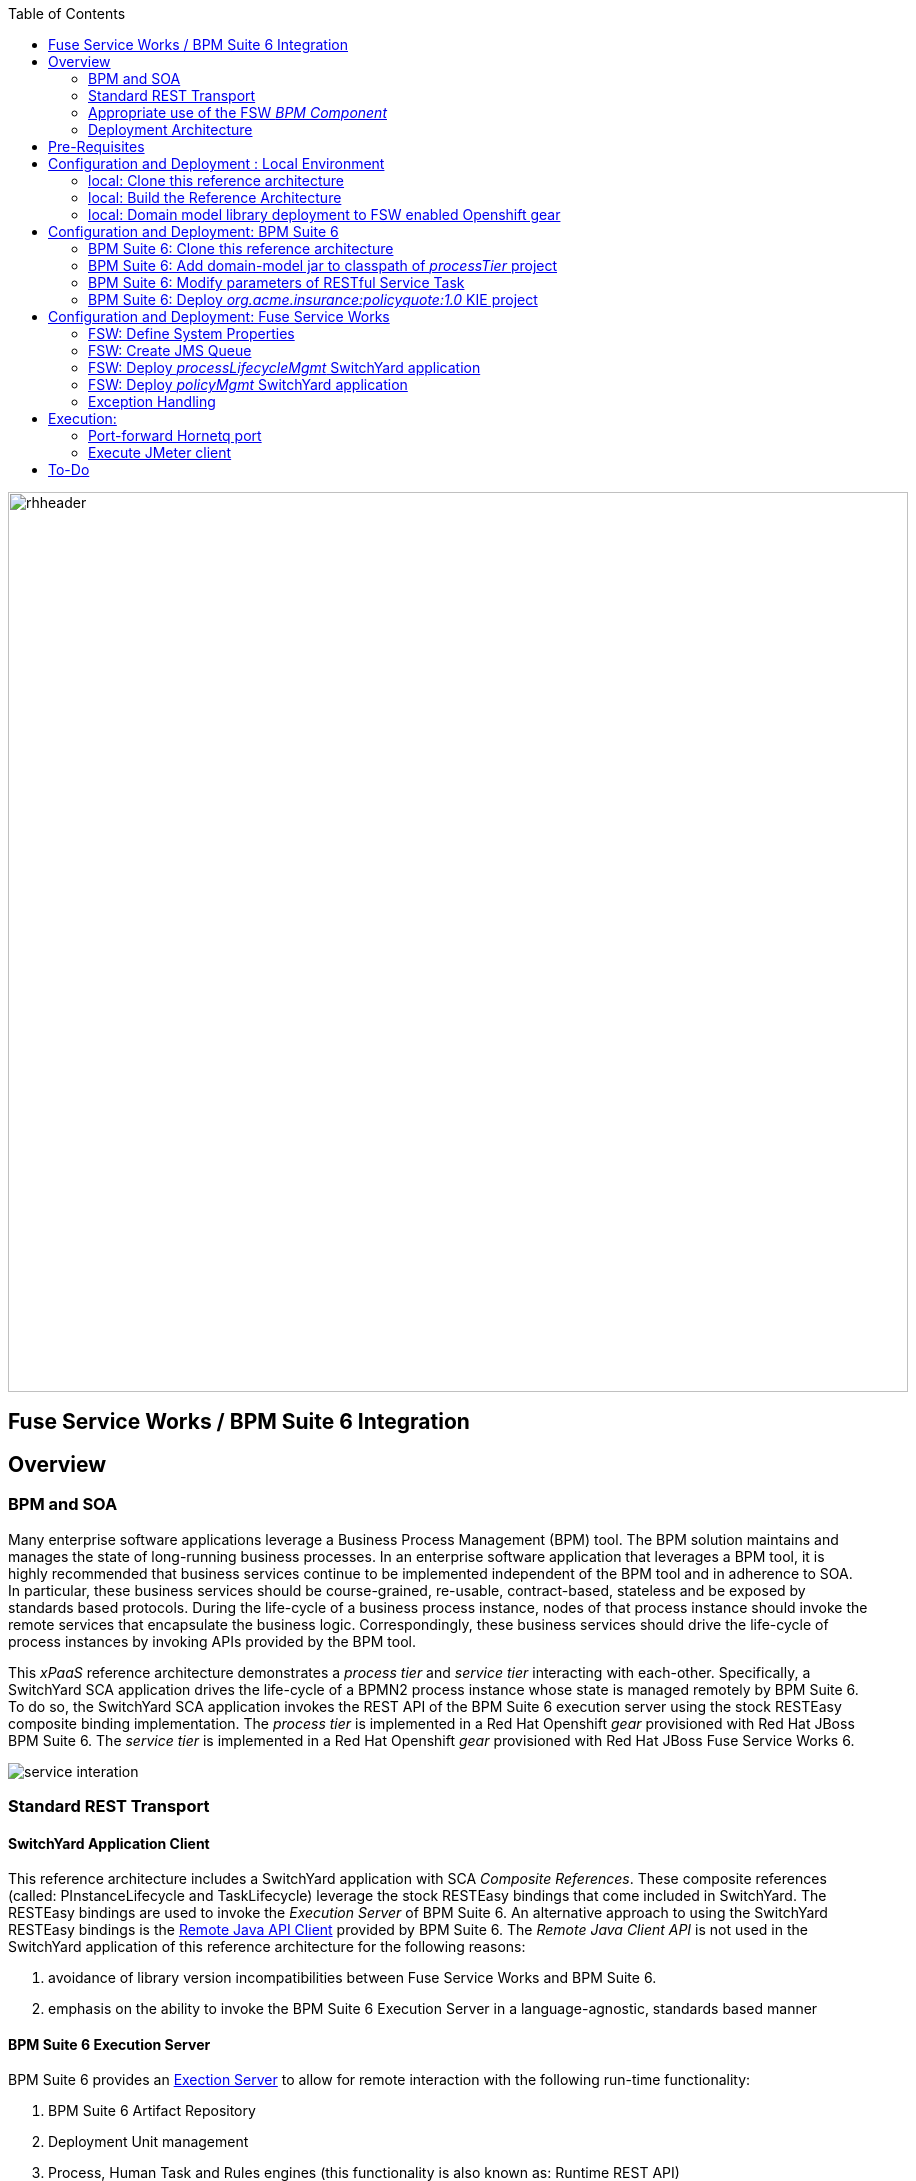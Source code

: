 :data-uri:
:toc2:
:rpms: link:https://github.com/jboss-gpe-ose/jboss_bpm_soa_rpmbuild[RPMs]
:bpmcart: link:https://github.com/jboss-gpe-ose/openshift-origin-cartridge-bpms-full/blob/master/doc/cart_doc.adoc[Red Hat GPE's BPM Suite 6 cartridge]
:fswcart: link:https://github.com/jboss-gpe-ose/openshift-origin-cartridge-fsw-full[Red Hat GPE's FSW cartridge]
:bpmproduct: link:https://access.redhat.com/site/documentation/en-US/Red_Hat_JBoss_BPM_Suite/[Red Hat's BPM Suite 6 product]
:fswproduct: link:https://access.redhat.com/site/documentation/en-US/Red_Hat_JBoss_Fuse_Service_Works/[Red Hat's FSW product]
:osetools: link:https://access.redhat.com/site/documentation/en-US/OpenShift_Enterprise/2/html/Client_Tools_Installation_Guide/index.html[Openshift Enterprise Client Tools]
:remotejavaapi: link:https://access.redhat.com/site/documentation/en-US/Red_Hat_JBoss_BPM_Suite/6.0/html-single/Development_Guide/index.html#sect-Remote_Java_API[Remote Java API Client]
:executionserver: link:https://access.redhat.com/site/documentation/en-US/Red_Hat_JBoss_BPM_Suite/6.0/html-single/Development_Guide/index.html#chap-REST_API[Exection Server]

image::images/rhheader.png[width=900]

:numbered!:
[abstract]
== Fuse Service Works / BPM Suite 6 Integration

== Overview

=== BPM and SOA
Many enterprise software applications leverage a Business Process Management (BPM) tool.
The BPM solution maintains and manages the state of long-running business processes.
In an enterprise software application that leverages a BPM tool, it is highly recommended that business services continue to be implemented independent of the BPM tool and in adherence to SOA.
In particular, these business services should be course-grained, re-usable, contract-based, stateless and be exposed by standards based protocols.
During the life-cycle of a business process instance, nodes of that process instance should invoke the remote services that encapsulate the business logic.
Correspondingly, these business services should drive the life-cycle of process instances by invoking APIs provided by the BPM tool.

This _xPaaS_ reference architecture demonstrates a _process tier_ and _service tier_ interacting with each-other.
Specifically, a SwitchYard SCA application drives the life-cycle of a BPMN2 process instance whose state is managed remotely by BPM Suite 6.
To do so, the SwitchYard SCA application invokes the REST API of the BPM Suite 6 execution server using the stock RESTEasy composite binding implementation.
The _process tier_ is implemented in a Red Hat Openshift _gear_ provisioned with Red Hat JBoss BPM Suite 6.
The _service tier_ is implemented in a Red Hat Openshift _gear_ provisioned with Red Hat JBoss Fuse Service Works 6.

image::images/service_interation.png[]

=== Standard REST Transport

==== SwitchYard Application Client
This reference architecture includes a SwitchYard application with SCA _Composite References_.
These composite references (called:  PInstanceLifecycle and TaskLifecycle) leverage the stock RESTEasy bindings that come included in SwitchYard.
The RESTEasy bindings are used to invoke the _Execution Server_ of BPM Suite 6.
An alternative approach to using the SwitchYard RESTEasy bindings is the {remotejavaapi} provided by BPM Suite 6.
The _Remote Java Client API_ is not used in the SwitchYard application of this reference architecture for the following reasons:

. avoidance of library version incompatibilities between Fuse Service Works and BPM Suite 6.
. emphasis on the ability to invoke the BPM Suite 6 Execution Server in a language-agnostic, standards based manner

==== BPM Suite 6 Execution Server
BPM Suite 6 provides an {executionserver} to allow for remote interaction with the following run-time functionality:

.  BPM Suite 6 Artifact Repository
.  Deployment Unit management
.  Process, Human Task and Rules engines (this functionality is also known as:  Runtime REST API)

The scope of this reference architecture is limited to interaction with the Process and Human Task engines only via the _Runtime REST API.

The _Runtime REST API_ provided by the BPM Suite 6 Execution Server allows for a couple of styles of invocation and content types:

. _Runtime operations_ : conventional REST API that accepts a payload whose content-type is either _application/xml_ or _application/json_. Responses back to the HTTP client are of type:  _application/xml_
. _Execute operations_ : XML over HTTP style API that requires a Execution Server specific payload called the: _CommandObject_ .  

One advantage of the _Execute operations_ approach is that it is the only option for sending multiple commands in a single invocation.
The current version of this reference architecture is focused on use of the _Runtime operations_ approach only.
A future version of this reference architecture will also demonstrate use of the _Execute operations_ approach.

=== Appropriate use of the FSW _BPM Component_
Fuse Service Works includes a _BPM Component_ that allows for BPMN process instances to be executed within the scope of a SwitchYard application.
Specifically, the BPM Component of FSW allows for starting and signaling of process instances from BPMN2 process definitions that are bundled in those SwitchYard applications.
The FSW BPM Component however is not intended to be a BPM product.
A few considerations regarding its use are as follows:

. The FSW BPM Component allows for invoking only a limited subset of Human Task APIs (for those process definitions that include a Human Task node).
. Does not include Business Activity Monitoring tooling
. Does not include any of the web tooling found in the Business-Central web application of BPM Suite 6
. Its use still requires a subscription to the BPM Suite 6 product

In general, the FSW BPM Component tends to be useful when BPMN2 process definitions that tend to be short-lived and do not include a wait-state node.
Without a wait-state node, database persistence can be disabled.
Subsequently, execution of the process instance that is embedded in the SwitchYard application is very fast with a minimal resource foot-print.
The process instance begins and completes within the same scope of the request that invoked the SwitchYard application.
Tooling used to create the BPMN2 process definition is typically via the jbpm plugin (bundled as part of the  Integration Stack suite of plugins) for JBoss Developer Studio.

For long-running process instances, often times it is useful to manage those process instances in a centrally deployed, highly available BPM Suite 6 environment.
The Execution Server, process engine and Business Activity Monitoring components of BPM Suite 6 provide the full range of capabilities needed to manage long running processes.
The focus of this reference architecture is on this latter scenario:  long-running BPMN processes managed by a centrally deployed BPM Suite 6 environment and invoked by remote clients (specifically a SwitchYard application with REST composite reference bindings).


=== Deployment Architecture

image::images/dep_arch.png[width=760]

This reference architecture consists of various components:

==== OpenShift Enterprise 2.* FSW App
Your Fuse Service Works environment will consist of the following :

. *mysql database* : leveraged by FSW for internal needs only.
. *hornetq broker* : manages a queue called 'processMgmtQueue'.  
To initiate the reference architecture, a JMeter client pushes a message to this queue.
. *processMgmtTier SwitchYard application* : focal point of this reference architecture.
Contains the REST composite reference bindings that drives the life-cycle of a process instance and human task managed by a remote BPM Suite 6 process engine.
. *policyQuote SwitchYard application* : simple RESTful service that executes some simple business logic.
Invoked as the final step of a remote business process.

==== OpenShift Enterprise 2.* BPM Suite 6 App
Your BPM Suite 6 environment will consist of the following :

. *Execution Server* : BPM Suite 6 component that provides both a REST and JMS API to the process and rules engines.
For the purposes of this reference architecture, only the REST API will be invoked.
. *BPM Console* : User interface to manually manage all functionality related to BPM Suite 6.
In this reference architecture, the BPM Console will be used to create and organization unit, clone this repository and deploy a _KIE_ project.
. *com.redhat.gpe.ref_arch.fsw_bpms_integration:processTier:1.0* : BPM Suite 6 _KIE_ project.
Contains a process definition with a human task node and a RESTful ServiceTask node that invokes a remote SOA service to trigger execution of business logic.
. *mysql database* : leveraged by BPM Suite 6 to persist process _wait-state_, human-task and business activity monitoring data.
. *Artifact Repository* : BPM Suite 6 repository where external libraries can be added to the classpath of a _KIE_ project.
The domain model classes of this reference architecture will be made available to the _KIE_ project by uploading to the BPM Suite 6 artifact repository.
. *GIT Repository* : version control system used by BPM Suite 6 to manage design-time artifacts such as rules and process definitions.


==== Local Environment
Your local environment will consist of the following :

. *JBoss Developer Studio* : Eclipse based IDE containing the _Integration Stack_ suite of plugins.
Used to develop SwitchYard applications to include the two apps used in this reference architecture:  _processMgmtTier_ and _policyQuote_.
. *JMeter* : load-harness tool used to initiate execution of this reference architecture.

== Pre-Requisites
The remainder of this documentation provides instructions for installation, configuration and execution of this reference architecture.
The following is a list of pre-requisites:

. {osetools}
. Openshift Enterprise 2.* environment that has been installed with {rpms} needed to support Red Hat GPE's BPM Suite 6 and FSW cartridges.
Red Hat GPE's _Partner Demo System_ is one such environment.
Contact the Red Hat GPE team for more details.
. medium-sized Openshift Enterprise gear provisioned with {bpmcart} and mysql-5.
. medium-sized Openshift Enterprise gear provisioned with {fswcart} and mysql-5.
. ssh client
. maven 3.0.5 (or greater)
. git client
. familiarity with {bpmproduct}
. familiarity with {fswproduct}
. proficiency with the _bash_ shell 

As is evidenced by these pre-requisites, the assumed BPM Suite 6 run-time environment for this reference architecture is an Openshift Enterprise gear.
However, BPM Suite 6 and Fuse Service Works can be installed in non-PaaS local environments.
Thus, with some adjustments, it could be possible to execute this reference architecture in a non-PaaS local environment as well.

== Configuration and Deployment : Local Environment

=== local: Clone this reference architecture
This reference architecture will be cloned both in your local computer as well as in your remote BPM Suite 6 Openshift environment.
To clone this reference architecture in your local environment, execute the following:

-----
git clone https://github.com/jboss-gpe-ref-archs/fsw_bpms_integration.git
-----

Doing so will create a directory in your local computer called:  _fsw_bpms_integration_.
For the purposes of this reference architecture, this directory will be referred to as _$REF_ARCH_HOME_.


=== local: Build the Reference Architecture
This reference architecture includes various sub-projects that need to be built locally.
To build the various sub-projects, execute the following:

. cd $REF_ARCH_HOME
. mvn clean install

=== local: Domain model library deployment to FSW enabled Openshift gear
In $REF_ARCH_HOME, there is a directory called `domain`.
This directory contains the domain classes that will be referenced by other sub-projects of this reference architecture.
Notice that the domain classes are annotated to enable serialization via Java Architecture for XML Binding (JAXB).

In the previous step, the domain model library was built in your local environment.
The next requirement is to install the domain model library as a static module in your FSW enabled OpenShift gear.
The intent of deploying the domain model library as a static shared JBoss module is to make it available on the classpath of all of your SwitchYard applications.

. `cd $REF_ARCH_HOME`
. `scp -r domain/conf/com <your_fsw_openshift_url>:~/app-root/data/appModules/`
. `scp domain/target/domain-1.0.jar    <ssh_url_to_your_fsw_openshift_environment>:~/app-root/data/appModules/com/redhat/gpe/refarch/fsw_bpms_integration/domain/main/`

== Configuration and Deployment:  BPM Suite 6 

=== BPM Suite 6:  Clone this reference architecture
This next section of the reference architecture assumes that you have an Openshift gear provisioned with BPM Suite 6 using {bpmcart}.

This reference architecture includes a business process called _policyQuoteProcessMap_ that includes a human task node followed by a Restful _Service Task_ .
It is this process whose life-cycle will be managed remotely via the Execution Server of BPM Suite 6.

image::images/processTier_bpmn.png[]

Use the following steps to clone this reference architecture in BPM Suite 6:

. Log into the Business-Central web application of BPM Suite 6 and navigate to:  Authoring -> Administration.
. Select `Organizational Units` -> `Manage Organizational Units`
. Under `Organizational Unit Manager`, select the `Add` button
. Enter a name of _gpe_ and an owner of _jboss_. Click `OK`
. Clone this fsw_bpms_integration repository in BPM Suite 6
.. Select `Repositories` -> `Clone Repository` .  
.. Populate the _Clone Repository_ box as follows and then click _Clone_ :

image::images/clone_repo.png[]

Enter _fswbpmsintegration_ as the value of the _repository name_.  
The value of _Git URL_ is the URL to this reference architecture in github:

-----
https://github.com/jboss-gpe-ref-archs/fsw_bpms_integration.git
-----

Once successfully cloned, BPM Suite 6 will pop-up a new dialog box with the message:  _The repository is cloned successfully_

=== BPM Suite 6:  Add domain-model jar to classpath of _processTier_ project
Previously, this reference architecture's domain model was deployed to your FSW enabled Openshift gear as a shared static module.
This same approach could have been used to make available the domain model classes to the business-central web application of BPM Suite 6.
BPM Suite 6 however provides the ability to manually upload libraries to it's _Artifact Repository_ and then define dependencies in the KIE project to those newly  uploaded libraries.

. In your browser, navigate to :   Authoring -> Project Authoring .  Several exceptions related to the inability to find domain model classes should appear in the _Problems_ window.  This is to be expected at this time.
. navigate to :  Authoring -> Artifact Repository -> Upload
. In the _Artifact upload_ pop-up, select _Choose File_ and navigate to $REF_ARCH_HOME/domain/target/domain-1.0.jar in your local environment.
. Click Upload

image::images/uploaded_domain.png[]

[start=5]
. navigate to:  Authoring -> Project Authoring -> Tools -> Project Editor -> Dependencies:  Dependencies list.
. click:  _Add from repository_ followed by _Select_ on the newly uploaded _domain-1.0.jar_ library.
. click _Save_ .

image::images/add_domain_dep.png[]


Notice that upon saving the _processTier_ project, the previous class related problems are now resolved.




=== BPM Suite 6:  Modify parameters of RESTful Service Task
The _policyQuoteProcessMap_ process includes as its last node a RESTful Service Task.
This RESTful Service Task invokes a HTTP POST operation on a remote resource exposed by the _policyQuoteMgmt_ SwitchYard application (details of which will be discussed later in this reference architecture).
The values of this HTTP POST operation are configured in the parameters of the RESTful Service Task.
To customize these parameters for your environment, execute the following:

. Log into the Business-Central web application of BPM Suite 6 and navigate to:   Authoring -> Project Authoring.
. In the _Project Explorer_ section, drill-down into:  com.redhat.gpe.refarch.fsw_bpms_integration.processTier
. In the _Business Processes_ section, select:  _policyQuoteProcessMap_.
. In the _policyQuoteProcessMap_ process definition, click the last node entitled: _POST Review Results_.
. In the _Properties_ section of the BPM Designer, click the _Assignments_ property such that the _Editor for Data Assignments_ pop-up appears:

image::images/mod_service_task.png[]

* Fill in the values for each _Assignment_ as follows:

. `Url`           is equal to   `http://<your_fsw_server_address>/policyQuoteMgmt/policy`
. `Password`      is equal to   `brms`
. `Username`      is equal to   `jboss`
. `Method`        is equal to   `POST`
. `policyString`  is mapped to  `Content`
. `ContentType`   is equal to   `application/json`


* Save the changes to the process definition.

=== BPM Suite 6:  Deploy _org.acme.insurance:policyquote:1.0_ KIE project

* Navigate to the _Project Editor_ and click the button at the top-right to `Build & Deploy`
** A light-green pop-up should appear indicating: _Build Successful_

The _org.acme.insurance:policyquote:1.0_ KIE project is now deployed as a maven artifact in your remote BPM Suite 6 environment and is registered with the embedded _Execution Server_.
The life-cycle of the project's business processes can now be remotely driven through the REST API of the _Execution Server_.
The next requirement of this reference architecture is to configure services in your remote FSW enabled Openshift environment.


== Configuration and Deployment:  Fuse Service Works
This next section of the reference architecture assumes that you have an Openshift gear provisioned with Fuse Service Works using {fswcart}.

=== FSW:  Define System Properties
This reference architecture includes SwitchYard applications that define composite reference bindings that invoke the _Execution Server_ of a remote BPM Suite 6 environment.
In your FSW enabled environment, Java system properties will be added that indicate the network address of the BPM Suite 6 Execution Server.

* Point your browser to the JBoss Management Console of your FSW enabled Openshift environment.
* Navigate as follows:  _Profile -> General Configuration -> System Properties -> Add
image::images/add_sys_props.png[]

* Add two additional System Properties as follows:

image::images/sys_props_added.png[]

. bpms.exec.server.hostname :   <your_bpms_server_address>
. bpms.exec.server.port :   80

The value of _bpms.exec.server.hostname_ should be replaced with the server address of your BPM Suite 6 enabled Openshift environment.

=== FSW:  Create JMS Queue
This reference architecture includes a SwitchYard application that consumes a message from a queue.
The SwitchYard application uses data from the message to start and manage the life-cycle of remote BPM process instances.
This section describes the procedure to create this business queue in your FSW enabled Openshift gear.

. Open the JBoss EAP Management Console to your remote FSW enabled Openshift gear.
. Navigate to:  Profile -> Subsystems -> Messaging -> Destinations -> Default -> View -> Queues/Topics -> Add
. Populate the dialogue box as follows:
.. Name : processMgmtQueue
.. JNDI Names:  java:/queue/processMgmtQueue
. Click the _Save_ button

=== FSW:  Deploy _processLifecycleMgmt_ SwitchYard application
image::images/processMgmt-app.png[]

The purpose of the _processLifecycleMgmt_ application is to demonstrate a SwitchYard application as a client driving the lifecycle of a remote process instance.
Two SCA _Composite References_ are used to drive the life-cycle of a process instance:

. PInstanceLifecycle    : can invoke BPM Suite 6 Execution APIs to start and signal a process instance
. TaskLifecylce         : can invoke BPM Suite 6 Execution APIs to query, claim, start and complete human tasks

Import the serviceTier/processLifecycleMgmt project into JBoss Developer Studio (installed with the _Integration-Stack_ plugin) to view the details of these composite references.

The _processLifecycleMgmt_ SwitchYard application was built previously as part of the original build of this reference architecture.
Execute the following to deploy the _processLifecycleMgmt_ from your local environment to your FSW environment:

.  Point your browser to the JBoss Management Console of your FSW enabled Openshift environment
.  Navigate as follows:  _Runtime -> Manage Deployments -> Add -> Choose File
.  Select the $REF_ARCH_HOME/serviceTier/processLifecycleMgmt/target/processInstanceMgmt-1.1.1-p5-redhat-1.jar  artifact.

image::images/add_deployment.png[]

.  Once deployed, the artifact needs to be enabled.  Select the newly deployed processInstanceMgmt artifact and click the _enable_ button.

The statement in your Fuse Service Works server.log should be similar to the following:

--------
JBAS018559: Deployed "processInstanceMgmt-1.1.1-p5-redhat-1.jar" (runtime-name : "processInstanceMgmt-1.1.1-p5-redhat-1.jar")
--------

=== FSW:  Deploy _policyMgmt_ SwitchYard application
image::images/policyMgmt-app.png[]

The purpose of the _policyMgmt_ application is to expose a RESTful service that any REST client (to include a RESTful Service Task node included in a BPMN2 process definition) can POST to.
To deploy the _policyMgmt_ application, follow the exact procedure used to deploy the _processLifecycleMgmt_ application.
This time, however, select the following artifact to deploy:

* $REF_ARCH_HOME/serviceTier/policyQuote/target/policyQuote-1.1.1-p5-redhat-1.jar

The last couple of statements in your Fuse Service Works server.log should be similar to the following:

--------
Published RESTEasy context /policyQuoteMgmt
Deployed "policyQuote-1.1.1-p5-redhat-1.jar" (runtime-name : "policyQuote-1.1.1-p5-redhat-1.jar")
--------


=== Exception Handling
* https://bugzilla.redhat.com/show_bug.cgi?id=1091061


== Execution:
Execution of this reference architecture begins with sending one or more messages to a business queue called _queue/processMgmtQueue_ .
The JMS Client is located in the *$REF_ARCH_HOME/loadTest* directory of this reference architecture.
The name of the class is *com.redhat.gpe.refarch.bpm_jms_exec_server.loadtest.JMSClient*.
Note that this class also extends the JMeter AbstractJavaSamplerClient class.
Use of JMeter with this reference architecture will be discussed in the next section of this documentation.

=== Port-forward Hornetq port
The HornetQ broker embedded in your remote FSW enabled Openshift environment listens by default on port 5445.
This port is not open in an Openshift environment.
Subsequently, port 5445 needs to be tunneled using ssh from your local to your remote FSW environments.

.Obtain the IP address for the OSE internal NIC
----------
ssh <ssh_url_to_your_fsw_openshift_environment> 'echo $OPENSHIFT_FSW_IP'
----------

.Port Forwarding command for HornetQ access
----------
ssh -N -L localhost:5445:<ipaddress from previous step>:5445 <ssh_url_to_your_fsw_openshift_environment>
----------

Executing the above command does not provide a response back.
Instead, your terminal window used to execute this command will hang.
While port forwarding process running, the remote HornetQ broker can be accessed on the local computer at `localhost:5445`.
Once you've completed the reference architecture, use `Ctrl+c` in the same terminal window to kill port forwarding.

=== Execute JMeter client
By default, the configuration in $REF_ARCH_HOME/loadtest will direct JMeter to send one JMS message (from only one thread) to the JMS broker at localhost:5445.
Execute a smoke test of your deployed reference architecture via the following:

.  cd $REF_ARCH_HOME/loadtest
.  mvn clean verify

If all goes well, you should expect statements similar to the following in your server.log of your remote BPM Suite 6 enabled OpenShift environment:

----------
printIn() policyId = 149 : policyName = myPolicy
prep results() policyString = { policyId : 149, policyName :myNewPolicyNameAfterTaskCompletion}
sendResults.onExit() policyQuoteProcessMap process completed!
----------

As is apparent from the server.log, a policyQuoteProcessMap process instance (along with its human task) where driven to completion. Congratulations!

== To-Do
* troubleshoot:  readTimeoutException in SY rest calls the first time a pInstance is invoked due to kiebase instantiation
* troubleshoot:  json content not being sent as payload of REST call in SendResults REST service task
* change such that org.acme.insurance domain model classes are added as maven dependencies to business-central.
* specify role used to query for potential tasks
* demonstrate invocation of the following BPM Suite 6 task operation:  claimnextavailable
* implement ability to signal a process instance in the PInstanceLifecyle composite reference
* error handling when substitution properties in URL of REST invocation are not valid
** currently rolls back outside of scope of ProcessMgmtBean
** causes multiple invocations of startProcess call)
